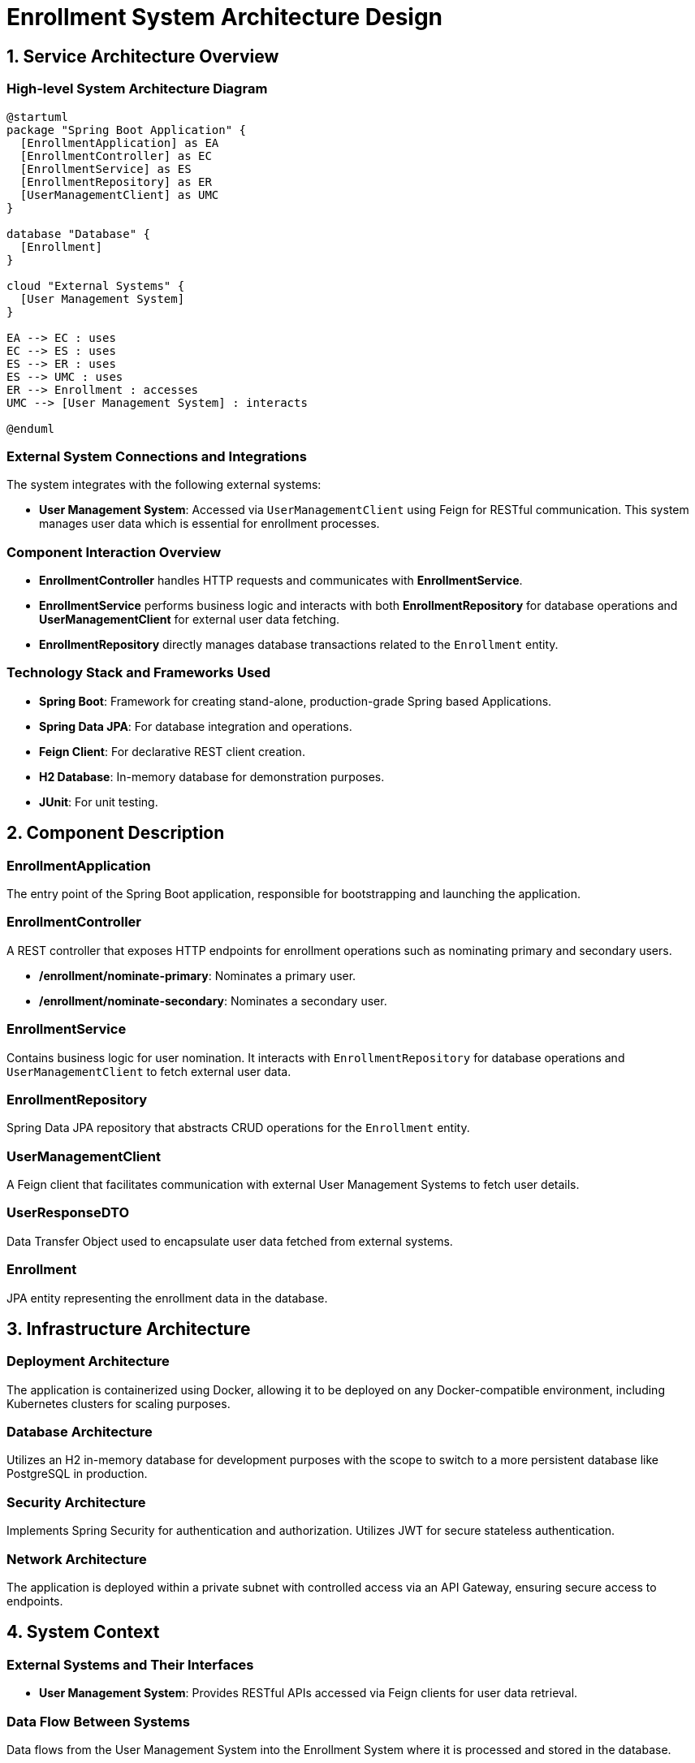 = Enrollment System Architecture Design

== 1. Service Architecture Overview

=== High-level System Architecture Diagram

[plantuml, diagram-architecture, png]
----
@startuml
package "Spring Boot Application" {
  [EnrollmentApplication] as EA
  [EnrollmentController] as EC
  [EnrollmentService] as ES
  [EnrollmentRepository] as ER
  [UserManagementClient] as UMC
}

database "Database" {
  [Enrollment]
}

cloud "External Systems" {
  [User Management System]
}

EA --> EC : uses
EC --> ES : uses
ES --> ER : uses
ES --> UMC : uses
ER --> Enrollment : accesses
UMC --> [User Management System] : interacts

@enduml
----

=== External System Connections and Integrations

The system integrates with the following external systems:

- **User Management System**: Accessed via `UserManagementClient` using Feign for RESTful communication. This system manages user data which is essential for enrollment processes.

=== Component Interaction Overview

- **EnrollmentController** handles HTTP requests and communicates with **EnrollmentService**.
- **EnrollmentService** performs business logic and interacts with both **EnrollmentRepository** for database operations and **UserManagementClient** for external user data fetching.
- **EnrollmentRepository** directly manages database transactions related to the `Enrollment` entity.

=== Technology Stack and Frameworks Used

- **Spring Boot**: Framework for creating stand-alone, production-grade Spring based Applications.
- **Spring Data JPA**: For database integration and operations.
- **Feign Client**: For declarative REST client creation.
- **H2 Database**: In-memory database for demonstration purposes.
- **JUnit**: For unit testing.

== 2. Component Description

=== EnrollmentApplication

The entry point of the Spring Boot application, responsible for bootstrapping and launching the application.

=== EnrollmentController

A REST controller that exposes HTTP endpoints for enrollment operations such as nominating primary and secondary users.

- **/enrollment/nominate-primary**: Nominates a primary user.
- **/enrollment/nominate-secondary**: Nominates a secondary user.

=== EnrollmentService

Contains business logic for user nomination. It interacts with `EnrollmentRepository` for database operations and `UserManagementClient` to fetch external user data.

=== EnrollmentRepository

Spring Data JPA repository that abstracts CRUD operations for the `Enrollment` entity.

=== UserManagementClient

A Feign client that facilitates communication with external User Management Systems to fetch user details.

=== UserResponseDTO

Data Transfer Object used to encapsulate user data fetched from external systems.

=== Enrollment

JPA entity representing the enrollment data in the database.

== 3. Infrastructure Architecture

=== Deployment Architecture

The application is containerized using Docker, allowing it to be deployed on any Docker-compatible environment, including Kubernetes clusters for scaling purposes.

=== Database Architecture

Utilizes an H2 in-memory database for development purposes with the scope to switch to a more persistent database like PostgreSQL in production.

=== Security Architecture

Implements Spring Security for authentication and authorization. Utilizes JWT for secure stateless authentication.

=== Network Architecture

The application is deployed within a private subnet with controlled access via an API Gateway, ensuring secure access to endpoints.

== 4. System Context

=== External Systems and Their Interfaces

- **User Management System**: Provides RESTful APIs accessed via Feign clients for user data retrieval.

=== Data Flow Between Systems

Data flows from the User Management System into the Enrollment System where it is processed and stored in the database.

=== Authentication and Authorization Flows at System Level

Utilizes OAuth2 for secure token-based user authentication. The system verifies tokens and grants access to resources based on user roles and permissions.

== Conclusion

This document provides a comprehensive overview of the architecture of the Enrollment System, detailing component interactions, external integrations, and infrastructure setup. This architecture is designed to be scalable, secure, and maintainable, suitable for handling complex user enrollment processes in a microservices environment.